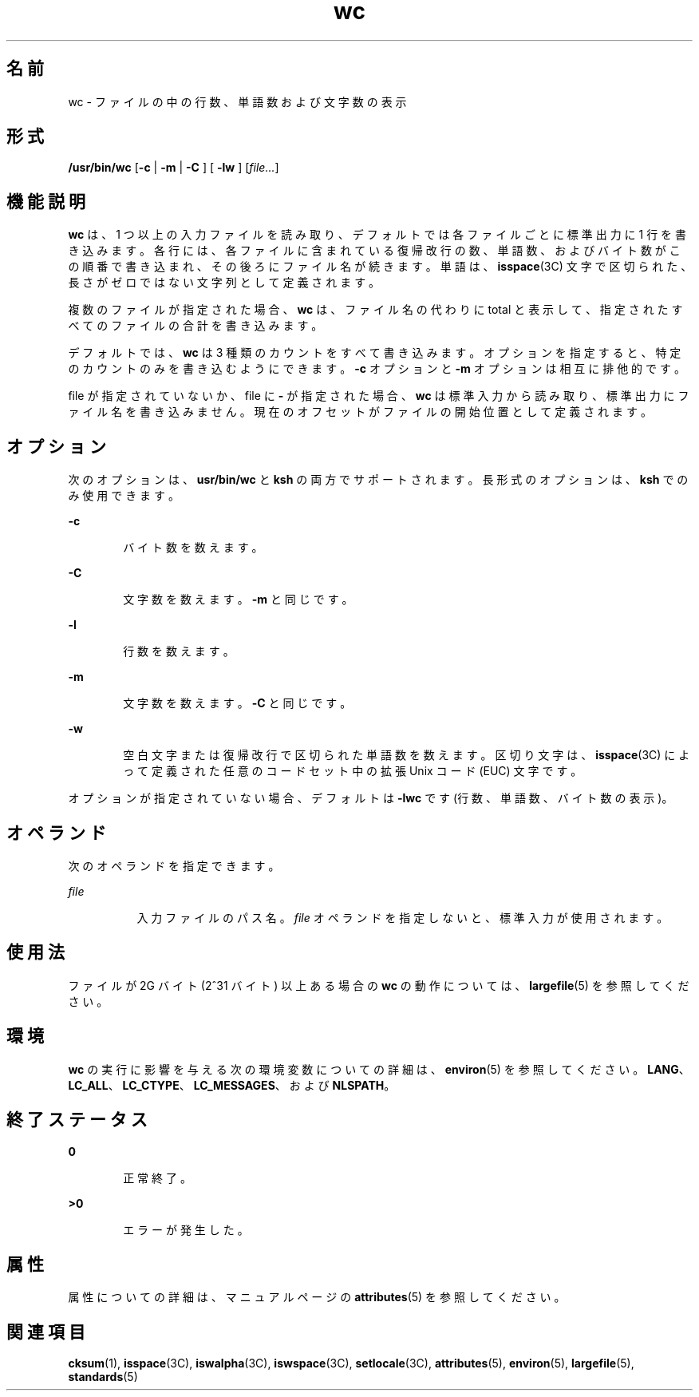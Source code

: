 '\" te
.\" Copyright (c) 2009, 2011, Oracle and/or its affiliates. All rights reserved.
.\" Copyright 1989 AT&T
.\" Portions Copyright (c) 1982-2007 AT&T Knowledge Ventures
.\" Portions Copyright (c) 1992, X/Open Company Limited All Rights Reserved
.\" Sun Microsystems, Inc. gratefully acknowledges The Open Group for permission to reproduce portions of its copyrighted documentation. Original documentation from The Open Group can be obtained online at http://www.opengroup.org/bookstore/.
.\" The Institute of Electrical and Electronics Engineers and The Open Group, have given us permission to reprint portions of their documentation. In the following statement, the phrase "this text" refers to portions of the system documentation. Portions of this text are reprinted and reproduced in electronic form in the Sun OS Reference Manual, from IEEE Std 1003.1, 2004 Edition, Standard for Information Technology -- Portable Operating System Interface (POSIX), The Open Group Base Specifications Issue 6, Copyright (C) 2001-2004 by the Institute of Electrical and Electronics Engineers, Inc and The Open Group. In the event of any discrepancy between these versions and the original IEEE and The Open Group Standard, the original IEEE and The Open Group Standard is the referee document. The original Standard can be obtained online at http://www.opengroup.org/unix/online.html. This notice shall appear on any product containing this material.
.TH wc 1 "2011 年 7 月 28 日" "SunOS 5.11" "ユーザーコマンド"
.SH 名前
wc \- ファイルの中の行数、単語数および文字数の表示
.SH 形式
.LP
.nf
\fB/usr/bin/wc\fR [\fB-c\fR | \fB -m \fR | \fB -C \fR] [\fB -lw \fR] [\fIfile...\fR]
.fi

.SH 機能説明
.sp
.LP
\fBwc\fR は、1 つ以上の入力ファイルを読み取り、デフォルトでは各ファイルごとに標準出力に 1 行を書き込みます。各行には、各ファイルに含まれている復帰改行の数、単語数、およびバイト数がこの順番で書き込まれ、その後ろにファイル名が続きます。単語は、\fBisspace\fR(3C) 文字で区切られた、長さがゼロではない文字列として定義されます。\fB\fR
.sp
.LP
複数のファイルが指定された場合、\fBwc\fR は、ファイル名の代わりに total と表示して、指定されたすべてのファイルの合計を書き込みます。
.sp
.LP
デフォルトでは、\fBwc\fR は 3 種類のカウントをすべて書き込みます。オプションを指定すると、特定のカウントのみを書き込むようにできます。\fB-c\fR オプションと \fB-m\fR オプションは相互に排他的です。
.sp
.LP
file が指定されていないか、file に \fB-\fR が指定された場合、\fBwc\fR は標準入力から読み取り、標準出力にファイル名を書き込みません。現在のオフセットがファイルの開始位置として定義されます。
.SH オプション
.sp
.LP
次のオプションは、\fBusr/bin/wc\fR と \fBksh\fR の両方でサポートされます。長形式のオプションは、\fBksh\fR でのみ使用できます。
.sp
.ne 2
.mk
.na
\fB\fB-c\fR\fR
.ad
.RS 6n
.rt  
バイト数を数えます。
.RE

.sp
.ne 2
.mk
.na
\fB\fB-C\fR\fR
.ad
.br
.na
\fB\fR
.ad
.RS 6n
.rt  
文字数を数えます。\fB-m\fR と同じです。
.RE

.sp
.ne 2
.mk
.na
\fB\fB-l\fR\fR
.ad
.br
.na
\fB\fR
.ad
.RS 6n
.rt  
行数を数えます。
.RE

.sp
.ne 2
.mk
.na
\fB\fB-m\fR\fR
.ad
.RS 6n
.rt  
文字数を数えます。\fB-C\fR と同じです。
.RE

.sp
.ne 2
.mk
.na
\fB\fB-w\fR\fR
.ad
.RS 6n
.rt  
空白文字または復帰改行で区切られた単語数を数えます。区切り文字は、\fBisspace\fR(3C) によって定義された任意のコードセット中の拡張 Unix コード (EUC) 文字です。
.RE

.sp
.LP
オプションが指定されていない場合、デフォルトは \fB-lwc\fR です (行数、単語数、バイト数の表示)。
.SH オペランド
.sp
.LP
次のオペランドを指定できます。
.sp
.ne 2
.mk
.na
\fB\fIfile\fR\fR
.ad
.RS 8n
.rt  
入力ファイルのパス名。\fIfile\fR オペランドを指定しないと、標準入力が使用されます。
.RE

.SH 使用法
.sp
.LP
ファイルが 2G バイト (2^31 バイト) 以上ある場合の \fBwc\fR の動作については、\fBlargefile\fR(5) を参照してください。
.SH 環境
.sp
.LP
\fBwc\fR の実行に影響を与える次の環境変数についての詳細は、\fBenviron\fR(5) を参照してください。\fBLANG\fR、\fBLC_ALL\fR、\fBLC_CTYPE\fR、\fBLC_MESSAGES\fR、および \fBNLSPATH\fR。
.SH 終了ステータス
.sp
.ne 2
.mk
.na
\fB\fB0\fR\fR
.ad
.RS 6n
.rt  
正常終了。
.RE

.sp
.ne 2
.mk
.na
\fB>\fB0\fR\fR
.ad
.RS 6n
.rt  
エラーが発生した。
.RE

.SH 属性
.sp
.LP
属性についての詳細は、マニュアルページの \fBattributes\fR(5) を参照してください。
.sp

.sp
.TS
tab() box;
cw(2.75i) |cw(2.75i) 
lw(2.75i) |lw(2.75i) 
.
属性タイプ属性値
_
使用条件system/core-os
_
CSI有効
_
インタフェースの安定性確実
_
標準T{
\fBstandards\fR(5) を参照してください。
T}
.TE

.SH 関連項目
.sp
.LP
\fBcksum\fR(1), \fBisspace\fR(3C), \fBiswalpha\fR(3C), \fBiswspace\fR(3C), \fBsetlocale\fR(3C), \fBattributes\fR(5), \fBenviron\fR(5), \fBlargefile\fR(5), \fBstandards\fR(5)
